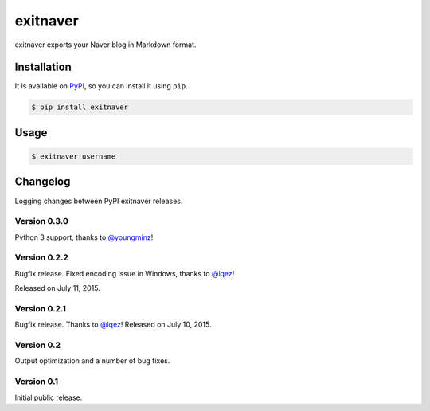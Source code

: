 exitnaver
=========

.. image:: https://badge.fury.io/py/exitnaver.svg?
   :target: https://pypi.python.org/pypi/exitnaver
   :alt: Latest PyPI version

exitnaver exports your Naver blog in Markdown format.

Installation
------------

It is available on PyPI__, so you can install it using ``pip``.

.. code-block:: console

    $ pip install exitnaver

__ https://pypi.python.org/pypi/exitnaver

Usage
-----

.. code-block:: console

    $ exitnaver username

Changelog
---------

Logging changes between PyPI exitnaver releases.

Version 0.3.0
`````````````

Python 3 support, thanks to `@youngminz <https://github.com/youngminz>`_!

Version 0.2.2
`````````````

Bugfix release. Fixed encoding issue in Windows, thanks to `@lqez <https://github.com/lqez>`_!

Released on July 11, 2015.

Version 0.2.1
`````````````

Bugfix release. Thanks to `@lqez <https://github.com/lqez>`_! Released on July 10, 2015.

Version 0.2
```````````

Output optimization and a number of bug fixes.

Version 0.1
```````````

Initial public release.
